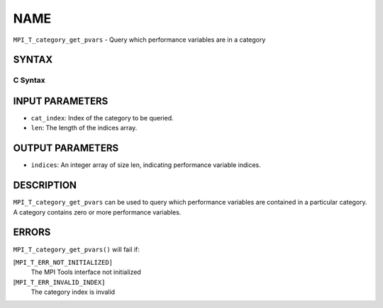 NAME
~~~~

``MPI_T_category_get_pvars`` - Query which performance variables are in
a category

SYNTAX
======

C Syntax
--------

.. code-block:: c
   :linenos:

   #include <mpi.h>
   int MPI_T_category_get_pvars(int cat_index, int len, int indices[])

INPUT PARAMETERS
================

* ``cat_index``: Index of the category to be queried. 

* ``len``: The length of the indices array. 

OUTPUT PARAMETERS
=================

* ``indices``: An integer array of size len, indicating performance variable indices. 

DESCRIPTION
===========

``MPI_T_category_get_pvars`` can be used to query which performance
variables are contained in a particular category. A category contains
zero or more performance variables.

ERRORS
======

``MPI_T_category_get_pvars()`` will fail if:

[``MPI_T_ERR_NOT_INITIALIZED]``
   The MPI Tools interface not initialized

[``MPI_T_ERR_INVALID_INDEX]``
   The category index is invalid
